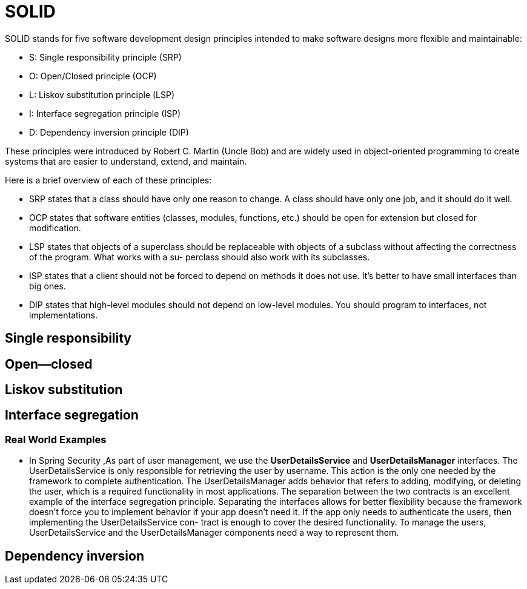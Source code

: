 = SOLID
:figures: 11-development/00-software-development/oop

SOLID stands for five software development design principles intended to make software 
designs more flexible and maintainable: 

-  S: Single responsibility principle (SRP)
-  O: Open/Closed principle (OCP)
-  L: Liskov substitution principle (LSP)
-  I: Interface segregation principle (ISP)
-  D: Dependency inversion principle (DIP)

These principles were introduced by Robert C. Martin (Uncle Bob) and are widely used in object-oriented programming to create systems that are easier to understand, extend, and maintain.

Here is a brief overview of each of these principles:

-  SRP states that a class should have only one reason to change. A class should 
have only one job, and it should do it well.
-  OCP states that software entities (classes, modules, functions, etc.) should be 
open for extension but closed for modification. 
-  LSP states that objects of a superclass should be replaceable with objects of a 
subclass without affecting the correctness of the program. What works with a su-
perclass should also work with its subclasses.
-  ISP states that a client should not be forced to depend on methods it does not use. 
It’s better to have small interfaces than big ones.
-  DIP states that high-level modules should not depend on low-level modules. You 
should program to interfaces, not implementations.


== Single responsibility

== Open--closed

== Liskov substitution

== Interface segregation

=== Real World Examples

* In Spring Security ,As part of user management, we use the *UserDetailsService* and *UserDetailsManager* interfaces. The UserDetailsService is only responsible for retrieving the user by username. This action is the only one needed by the framework to complete authentication. The UserDetailsManager adds behavior that refers to adding, modifying, or deleting the user, which is a required functionality in most applications. The separation between the two contracts is an excellent example of the interface segregation principle. Separating the interfaces allows for better flexibility because the framework doesn't force you to implement behavior if your app doesn't need it. If the app only
needs to authenticate the users, then implementing the UserDetailsService con-
tract is enough to cover the desired functionality. To manage the users, UserDetailsService and the UserDetailsManager components need a way to represent them.

== Dependency inversion
